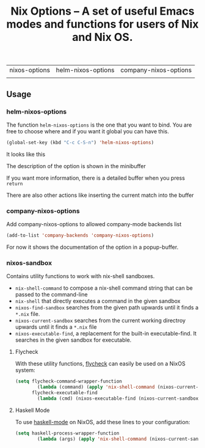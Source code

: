#+TITLE: Nix Options -- A set of useful Emacs modes and functions for users of Nix and Nix OS.

| nixos-options                                     | helm-nixos-options                                     | company-nixos-options                                     |
| [[http://melpa.org/#/nixos-options][http://melpa.org/packages/nixos-options-badge.svg]] | [[http://melpa.org/#/helm-nixos-options][http://melpa.org/packages/helm-nixos-options-badge.svg]] | [[http://melpa.org/#/company-nixos-options][http://melpa.org/packages/company-nixos-options-badge.svg]] |


[[https://gitter.im/travisbhartwell/nix-emacs?utm_source=badge&utm_medium=badge&utm_campaign=pr-badge&utm_content=badge][https://badges.gitter.im/Join Chat.svg]]
[[https://www.waffle.io/travisbhartwell/nix-emacs][https://badge.waffle.io/travisbhartwell/nix-emacs.svg]]

** Usage

*** helm-nixos-options

The function =helm-nixos-options= is the one that you want to bind. You are free
to choose where and if you want it global you can have this.

#+begin_src emacs-lisp
  (global-set-key (kbd "C-c C-S-n") 'helm-nixos-options)
#+end_src

It looks like this
[[file:img/helm-nixos-options-candidates.png]]

The description of the option is shown in the minibuffer

If you want more information, there is a detailed buffer when you press =return=

[[file:img/helm-nixos-options-doc-buffer.png]]

There are also other actions like inserting the current match into the buffer

[[file:img/helm-nixos-options.gif]]

*** company-nixos-options

Add company-nixos-options to allowed company-mode backends list

#+begin_src emacs-lisp
  (add-to-list 'company-backends 'company-nixos-options)
#+end_src

For now it shows the documentation of the option in a popup-buffer.

[[file:img/company-nixos-options.gif]]

*** nixos-sandbox

Contains utility functions to work with nix-shell sandboxes.

 - ~nix-shell-command~ to compose a nix-shell command string that can be passed
   to the command-line
 - ~nix-shell~ that directly executes a command in the given sandbox
 - ~nixos-find-sandbox~ searches from the given path upwards until it finds a
   =*.nix= file.
 - ~nixos-current-sandbox~ searches from the current working directroy upwards
   until it finds a =*.nix= file
 - ~nixos-executable-find~, a replacement for the built-in executable-find.
   It searches in the given sandbox for executable.


**** Flycheck

With these utility functions, [[http://www.flycheck.org/][flycheck]]
can easily be used on a NixOS system:

#+begin_src emacs-lisp
(setq flycheck-command-wrapper-function
        (lambda (command) (apply 'nix-shell-command (nixos-current-sandbox) command))
      flycheck-executable-find
        (lambda (cmd) (nixos-executable-find (nixos-current-sandbox) cmd)))
#+end_src

**** Haskell Mode

To use [[https://github.com/haskell/haskell-mode][haskell-mode]] on NixOS, add these lines to your configuration:

#+begin_src emacs-lisp
(setq haskell-process-wrapper-function
        (lambda (args) (apply 'nix-shell-command (nixos-current-sandbox) args)))
#+end_src
